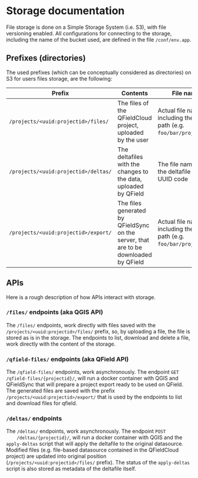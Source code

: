 * Storage documentation
  File storage is done on a Simple Storage System (i.e. S3), with file
  versioning enabled. All configurations for connecting to the
  storage, including the name of the bucket used, are defined in the
  file ~/conf/env.app~.
** Prefixes (directories)
   The used prefixes (which can be conceptually considered as
   directories) on S3 for users files storage, are the following:

   | Prefix                               | Contents                                                                             | File names                                                                | Metadata                                                                                                                                |
   |--------------------------------------+--------------------------------------------------------------------------------------+---------------------------------------------------------------------------+-----------------------------------------------------------------------------------------------------------------------------------------|
   | ~/projects/<uuid:projectid>/files/~  | The files of the QFieldCloud project, uploaded by the user                          | Actual file name including the relative path (e.g. ~foo/bar/project.qgs~) | ~Sha256sum~ containing the sha256 hashcode of the file                                                                                  |
   | ~/projects/<uuid:projectid>/deltas/~ | The deltafiles with the changes to the data, uploaded by QField                      | The file name is the the deltafile id's UUID code                         | ~Sha256sum~ containing the sha256 hashcode of the file, ~Status~ containing the status of the deltafile (e.g. ~APPLIED_WITH_CONFLICTS~) |
   | ~/projects/<uuid:projectid>/export/~ | The files generated by QFieldSync on the server, that are to be downloaded by QField | Actual file name including the relative path (e.g. ~foo/bar/project.qgs~) | ~Sha256sum~ containing the sha256 hashcode of the file                                                                                  |
** APIs
   Here is a rough description of how APIs interact with storage.
*** ~/files/~ endpoints (aka QGIS API)
    The ~/files/~ endpoints, work directly with files saved with the
    ~/projects/<uuid:projectid>/files/~ prefix, so, by uploading a
    file, the file is stored as is in the storage. The endpoints to
    list, download and delete a file, work directly with the content
    of the storage.
*** ~/qfield-files/~ endpoints (aka QField API)
    The ~/qfield-files/~ endpoints, work asynchronously. The endpoint
    ~GET /qfield-files/{projectid}/~, will run a docker container with
    QGIS and QFieldSync that will prepare a project export ready to be
    used on QField. The generated files are saved with the prefix
    ~/projects/<uuid:projectid>/export/~ that is used by the endpoints
    to list and download files for qfield.
*** ~/deltas/~ endpoints
    The ~/deltas/~ endpoints, work asynchronously. The endpoint ~POST
    /deltas/{projectid}/~, will run a docker container with QGIS and
    the ~apply-deltas~ script that will apply the deltafile to the
    original datasource. Modified files (e.g. file-based datasource
    contained in the QFieldCloud project) are updated into original
    position (~/projects/<uuid:projectid>/files/~ prefix). The status
    of the ~apply-deltas~ script is also stored as metadata of the
    deltafile itself.
